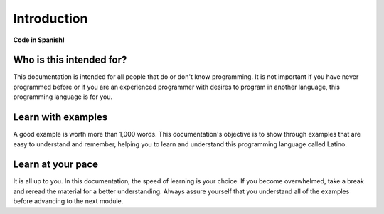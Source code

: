.. meta::
   :description: Introduction to documentation
   :keywords: manual, documentation, latino, Introduction

=============
Introduction
=============

**Code in Spanish!**


Who is this intended for?
-------------------------
This documentation is intended for all people that do or don't know programming. It is not important if you have never programmed before or if you are an experienced programmer with desires to program in another language, this programming language is for you.

Learn with examples
--------------------
A good example is worth more than 1,000 words. This documentation's objective is to show through examples that are easy to understand and remember, helping you to learn and understand this programming language called Latino.

Learn at your pace
------------------
It is all up to you. In this documentation, the speed of learning is your choice. If you become overwhelmed, take a break and reread the material for a better understanding. Always assure yourself that you understand all of the examples before advancing to the next module.